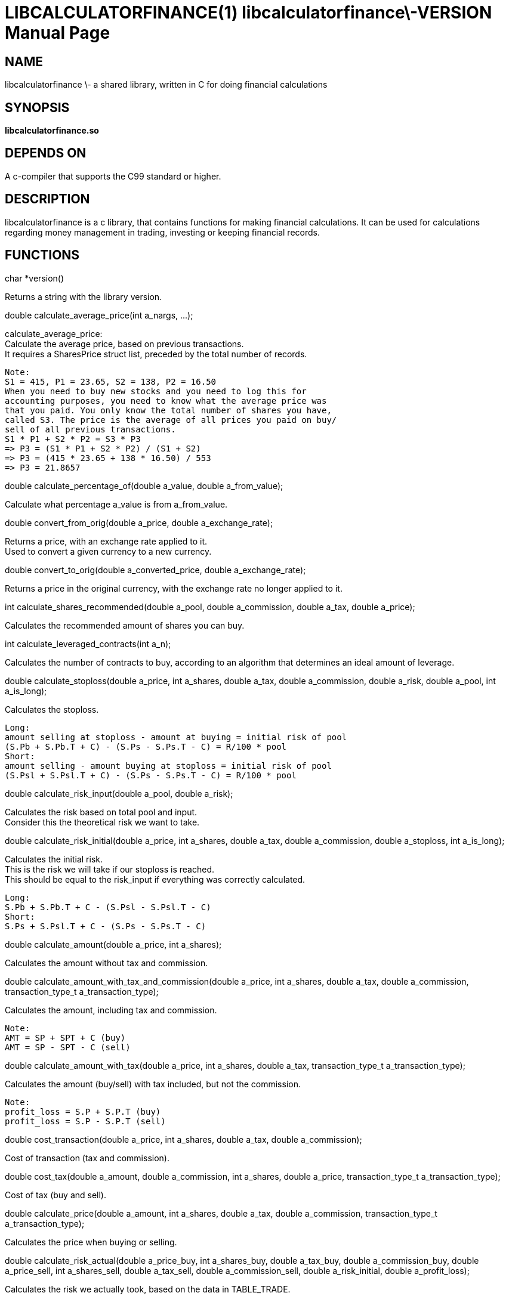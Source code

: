 LIBCALCULATORFINANCE(1) libcalculatorfinance\-VERSION
=====================================================
:doctype: manpage

NAME
----
libcalculatorfinance \- a shared library, written in C for doing financial calculations

SYNOPSIS
--------
*libcalculatorfinance.so*

DEPENDS ON
----------
A c-compiler that supports the C99 standard or higher.

DESCRIPTION
-----------
libcalculatorfinance is a c library, that contains functions for making financial calculations.
It can be used for calculations regarding money management in trading, investing or keeping financial records.

FUNCTIONS
---------

++++
char *version()
++++
Returns a string with the library version.

++++
double calculate_average_price(int a_nargs, ...);
++++
calculate_average_price: +
Calculate the average price, based on previous transactions. +
It requires a SharesPrice struct list, preceded by the total number
of records. +
....
Note:
S1 = 415, P1 = 23.65, S2 = 138, P2 = 16.50
When you need to buy new stocks and you need to log this for
accounting purposes, you need to know what the average price was
that you paid. You only know the total number of shares you have,
called S3. The price is the average of all prices you paid on buy/
sell of all previous transactions.
S1 * P1 + S2 * P2 = S3 * P3
=> P3 = (S1 * P1 + S2 * P2) / (S1 + S2)
=> P3 = (415 * 23.65 + 138 * 16.50) / 553
=> P3 = 21.8657
....

++++
double calculate_percentage_of(double a_value, double a_from_value);
++++
Calculate what percentage a_value is from a_from_value.

++++
double convert_from_orig(double a_price, double a_exchange_rate);
++++
Returns a price, with an exchange rate applied to it. +
Used to convert a given currency to a new currency.

++++
double convert_to_orig(double a_converted_price, double a_exchange_rate);
++++
Returns a price in the original currency, with the exchange rate no longer applied to it.

++++
int calculate_shares_recommended(double a_pool, double a_commission, double a_tax, double a_price);
++++
Calculates the recommended amount of shares you can buy.

++++
int calculate_leveraged_contracts(int a_n);
++++
Calculates the number of contracts to buy, according to an algorithm that determines an ideal amount of leverage.

++++
double calculate_stoploss(double a_price, int a_shares, double a_tax, double a_commission, double a_risk, double a_pool, int a_is_long);
++++
Calculates the stoploss.

....
Long:
amount selling at stoploss - amount at buying = initial risk of pool
(S.Pb + S.Pb.T + C) - (S.Ps - S.Ps.T - C) = R/100 * pool
Short:
amount selling - amount buying at stoploss = initial risk of pool
(S.Psl + S.Psl.T + C) - (S.Ps - S.Ps.T - C) = R/100 * pool
....

++++
double calculate_risk_input(double a_pool, double a_risk);
++++
Calculates the risk based on total pool and input. +
Consider this the theoretical risk we want to take.

++++
double calculate_risk_initial(double a_price, int a_shares, double a_tax, double a_commission, double a_stoploss, int a_is_long);
++++
Calculates the initial risk. +
This is the risk we will take if our stoploss is reached. +
This should be equal to the risk_input if everything was
correctly calculated.

....
Long:
S.Pb + S.Pb.T + C - (S.Psl - S.Psl.T - C)
Short:
S.Ps + S.Psl.T + C - (S.Ps - S.Ps.T - C)
....

++++
double calculate_amount(double a_price, int a_shares);
++++
Calculates the amount without tax and commission.

++++
double calculate_amount_with_tax_and_commission(double a_price, int a_shares, double a_tax, double a_commission, transaction_type_t a_transaction_type);
++++
Calculates the amount, including tax and commission.

....
Note:
AMT = SP + SPT + C (buy)
AMT = SP - SPT - C (sell)
....

++++
double calculate_amount_with_tax(double a_price, int a_shares, double a_tax, transaction_type_t a_transaction_type);
++++
Calculates the amount (buy/sell) with tax included, but not the commission.

....
Note:
profit_loss = S.P + S.P.T (buy)
profit_loss = S.P - S.P.T (sell)
....

++++
double cost_transaction(double a_price, int a_shares, double a_tax, double a_commission);
++++
Cost of transaction (tax and commission).

++++
double cost_tax(double a_amount, double a_commission, int a_shares, double a_price, transaction_type_t a_transaction_type);
++++
Cost of tax (buy and sell).

++++
double calculate_price(double a_amount, int a_shares, double a_tax, double a_commission, transaction_type_t a_transaction_type);
++++
Calculates the price when buying or selling.

++++
double calculate_risk_actual(double a_price_buy, int a_shares_buy, double a_tax_buy,
    double a_commission_buy, double a_price_sell, int a_shares_sell, double a_tax_sell,
    double a_commission_sell, double a_risk_initial, double a_profit_loss);
++++
Calculates the risk we actually took, based on the data in TABLE_TRADE.

....
Note:
risk_actual = S.Pb + S.Pb.T + Cb - (S.Ps - S.Ps.T - Cs)
It's the same for long and short.
....

++++
double calculate_r_multiple(double a_profit_loss, double a_risk_initial);
++++
Function to calculate R-multiple.

++++
double calculate_cost_total(double a_amount_buy, double a_tax_buy, double a_commission_buy,
    double a_amount_sell, double a_tax_sell, double a_commission_sell);
++++
Function to calculate the total cost associated with the given trade.

++++
double calculate_profit_loss(double a_price_buy, int a_shares_buy, double a_price_sell, int a_shares_sell);
++++
Calculates the profit_loss, without taking tax and commission into account.

....
Note:
profit_loss = S.Ps - S.Pb
It's the same for long and short.
....

double calculate_profit_loss_total(double a_price_buy, int a_shares_buy, double a_tax_buy, double a_commission_buy,
    double a_price_sell, int a_shares_sell, double a_tax_sell, double a_commission_sell);
Calculates the total profit_loss.

....
Note:
profit_loss = S.Ps - S.Ps.T - C - (S.Pb + S.Pb.T + C)
It's the same for long and short.
....

++++
double calculate_cost_other(double a_profit_loss, double a_profit_loss_total, double a_cost_total);
++++
Calculates other costs based on the difference that remains.

USAGE
-----
It's a library, designed to be used from application code. +
See the EXAMPLES section on how to use it in python.

SEE ALSO
--------
This library stands on it's own and is not related to other man pages.

BUGS
----
None that I know of. All unit-tests succeeded, upon creation of the library.

EXAMPLES
--------
Python +
To use this in python, you can load the library as follows:

[source,python,linenums]
++++
from ctypes import cdll
lcf = cdll.LoadLibrary('libcalculatorfinance.so')
print(lcf.calculate_leveraged_contracts(5))
++++

For the function
++++
double calculate_average_price(int a_nargs, ...);
++++
you need a SharesPrice struct, which is defined in C as:

[source,c]
++++
typedef struct
{
    int sp_shares;
    double sp_price;
} SharesPrice;
++++

To use this struct from python, you would need to declare the following:

[source,python,linenums]
++++
from ctypes import cdll
from ctypes import Structure, c_int, c_double

lcf = cdll.LoadLibrary('libcalculatorfinance.so')

class SharesPrice(Structure):
     _fields_ = [
        ("sp_shares", c_int),
        ("sp_price", c_double)]

l_sharesprice1 = SharesPrice(153, 12.18)
l_sharesprice2 = SharesPrice(240, 23.65)
print(lcf.calculate_average_price(2, byref(l_sharesprice1), byref(l_sharesprice2)))
++++
